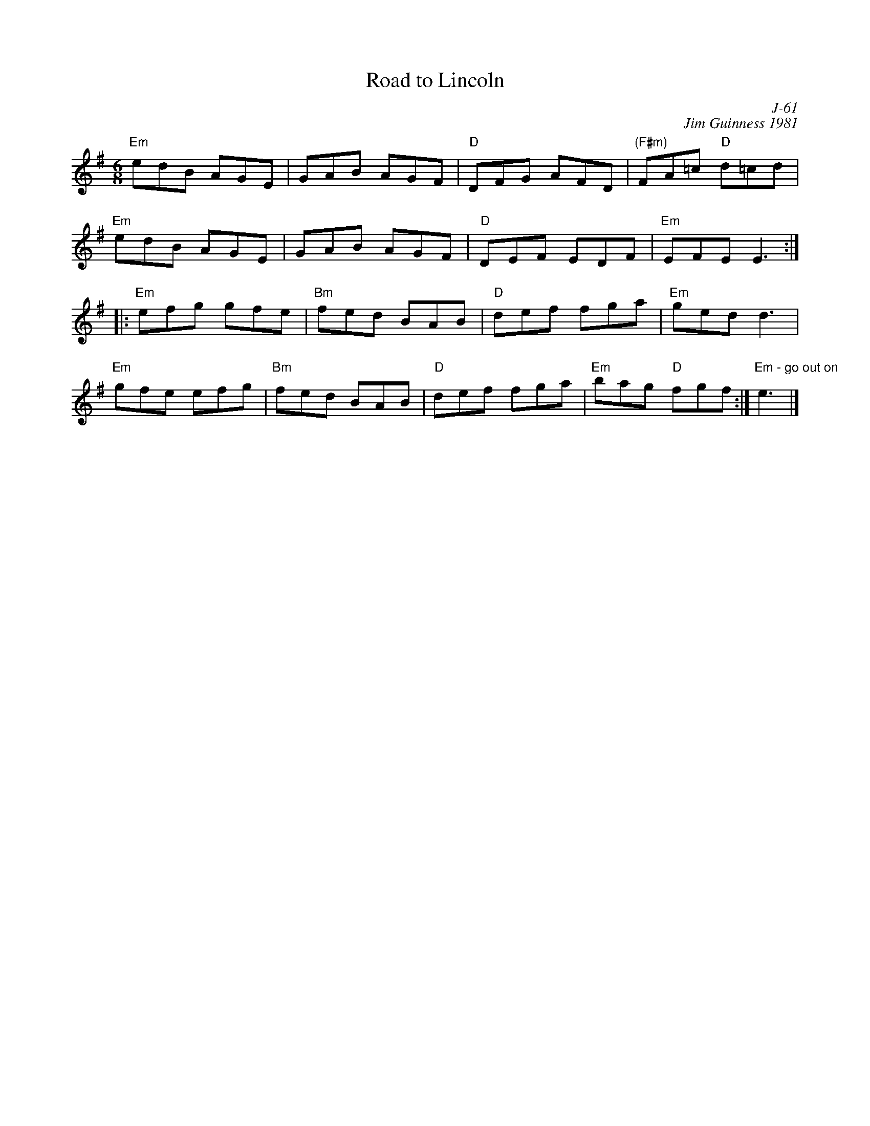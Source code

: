 X:1
T: Road to Lincoln
C: J-61
C: Jim Guinness 1981
M: 6/8
Z:
R: jig
K: Em
"Em"edB AGE| GAB AGF| "D"DFG AFD| "(F#m)"FA=c "D"d=cd|
"Em"edB AGE| GAB AGF| "D"DEF EDF| "Em"EFE E3 :|
|:\
"Em"efg gfe| "Bm"fed BAB| "D"def fga| "Em"ged d3 |
"Em"gfe efg| "Bm"fed BAB| "D"def fga| "Em"bag "D"fgf :| "Em - go out on"e3|]
%
